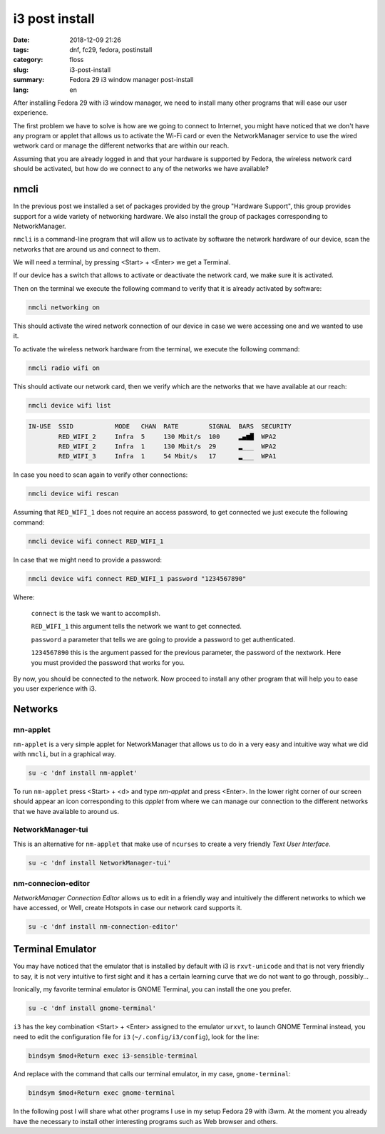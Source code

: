 i3 post install
###############

:date: 2018-12-09 21:26
:tags: dnf, fc29, fedora, postinstall
:category: floss
:slug: i3-post-install
:summary: Fedora 29 i3 window manager post-install
:lang: en

After installing Fedora 29 with i3 window manager, we need to install many
other programs that will ease our user experience.

The first problem we have to solve is how are we going to connect to Internet,
you might have noticed that we don't have any program or applet that allows us
to activate the Wi-Fi card or even the NetworkManager service to use the wired
wetwork card or manage the different networks that are within our reach.

Assuming that you are already logged in and that your hardware is supported by
Fedora, the wireless network card should be activated, but how do we connect to
any of the networks we have available?

nmcli
=====

In the previous post we installed a set of packages provided by the group
"Hardware Support", this group provides support for a wide variety of
networking hardware.  We also install the group of packages corresponding to
NetworkManager.

``nmcli`` is a command-line program that will allow us to activate by software
the network hardware of our device, scan the networks that are around us and
connect to them.

We will need a terminal, by pressing <Start> + <Enter> we get a Terminal.

If our device has a switch that allows to activate or deactivate the
network card, we make sure it is activated.

Then on the terminal we execute the following command to verify that it is
already activated by software:

.. code-block:: console

   nmcli networking on

This should activate the wired network connection of our device in case we were
accessing one and we wanted to use it.

To activate the wireless network hardware from the terminal, we execute the
following command:

.. code-block:: console

   nmcli radio wifi on

This should activate our network card, then we verify which are the networks
that we have available at our reach:

.. code-block:: console

   nmcli device wifi list

.. code-block:: console

   IN-USE  SSID           MODE   CHAN  RATE        SIGNAL  BARS  SECURITY
           RED_WIFI_2     Infra  5     130 Mbit/s  100     ▂▄▆█  WPA2
           RED_WIFI_2     Infra  1     130 Mbit/s  29      ▂___  WPA2
           RED_WIFI_3     Infra  1     54 Mbit/s   17      ▂___  WPA1

In case you need to scan again to verify other connections:

.. code-block:: console

   nmcli device wifi rescan

Assuming that ``RED_WIFI_1`` does not require an access password, to get
connected we just execute the following command:

.. code-block:: console

   nmcli device wifi connect RED_WIFI_1

In case that we might need to provide a password:

.. code-block:: console

   nmcli device wifi connect RED_WIFI_1 password "1234567890"

Where:

   ``connect`` is the task we want to accomplish.

   ``RED_WIFI_1`` this argument tells the network we want to get connected.

   ``password`` a parameter that tells we are going to provide a password to
   get authenticated.

   ``1234567890`` this is the argument passed for the previous parameter, the
   password of the nextwork. Here you must provided the password that works for
   you.

By now, you should be connected to the network. Now proceed to install any
other program that will help you to ease you user experience with i3.

Networks
========

mn-applet
---------

``nm-applet`` is a very simple applet for NetworkManager that allows us to do
in a very easy and intuitive way what we did with ``nmcli``, but in a graphical
way.

.. code-block:: console

   su -c 'dnf install nm-applet'

To run ``nm-applet`` press <Start> + <d> and type `nm-applet` and press
<Enter>. In the lower right corner of our screen should appear an icon
corresponding to this `applet` from where we can manage our connection to the
different networks that we have available to around us.

NetworkManager-tui
------------------

This is an alternative for ``nm-applet`` that make use of ``ncurses`` to create
a very friendly `Text User Interface`.

.. code-block:: console

   su -c 'dnf install NetworkManager-tui'

nm-connecion-editor
-------------------

`NetworkManager Connection Editor` allows us to edit in a friendly way and
intuitively the different networks to which we have accessed, or Well, create
Hotspots in case our network card supports it.

.. code-block:: console

   su -c 'dnf install nm-connection-editor'

Terminal Emulator
=================

You may have noticed that the emulator that is installed by default with i3 is
``rxvt-unicode`` and that is not very friendly to say, it is not very
intuitive to first sight and it has a certain learning curve that we do not
want to go through, possibly...

Ironically, my favorite terminal emulator is GNOME Terminal, you can install
the one you prefer.

.. code-block:: console

   su -c 'dnf install gnome-terminal'

``i3`` has the key combination <Start> + <Enter> assigned to the emulator
``urxvt``, to launch GNOME Terminal instead, you need to edit the configuration
file for  ``i3`` (``~/.config/i3/config``), look for the line:

.. code-block:: console

   bindsym $mod+Return exec i3-sensible-terminal

And replace with the command that calls our terminal emulator, in my case,
``gnome-terminal``:

.. code-block:: console

   bindsym $mod+Return exec gnome-terminal

In the following post I will share what other programs I use in my setup Fedora
29 with i3wm. At the moment you already have the necessary to install other
interesting programs such as Web browser and others.